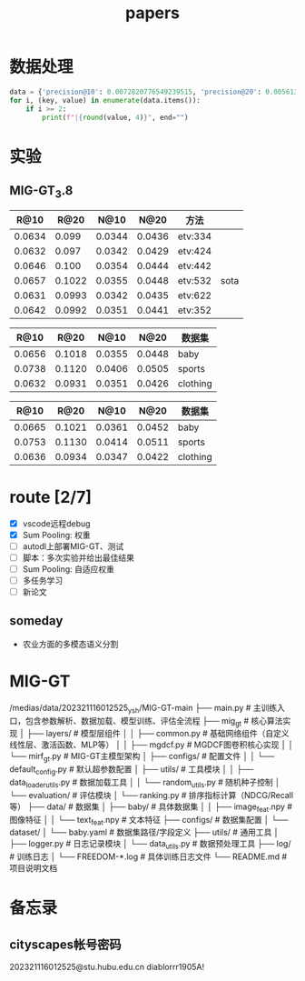 #+title: papers

* 数据处理
#+begin_src python :results output raw
data = {'precision@10': 0.0072820776549239515, 'precision@20': 0.005613268192337154, 'recall@10': 0.0658808950542044, 'recall@20': 0.10132092329829538, 'ndcg@10': 0.03534804649739116, 'ndcg@20': 0.04449428653973039}
for i, (key, value) in enumerate(data.items()):
    if i >= 2:
        print(f"|{round(value, 4)}", end="")
#+end_src

#+RESULTS:
| 0.0659 | 0.1013 | 0.0353 | 0.0445 |









* 实验
** MIG-GT_3.8
#+NAME: 实验_baby_SumPooling:增加权重
|   R@10 |   R@20 |   N@10 |   N@20 | 方法    |      |
|--------+--------+--------+--------+---------+------|
| 0.0634 |  0.099 | 0.0344 | 0.0436 | etv:334 |      |
| 0.0632 |  0.097 | 0.0342 | 0.0429 | etv:424 |      |
| 0.0646 |  0.100 | 0.0354 | 0.0444 | etv:442 |      |
| 0.0657 | 0.1022 | 0.0355 | 0.0448 | etv:532 | sota |
| 0.0631 | 0.0993 | 0.0342 | 0.0435 | etv:622 |      |
| 0.0642 | 0.0992 | 0.0351 | 0.0441 | etv:352 |      |

#+NAME: 复现
|   R@10 |   R@20 |   N@10 |   N@20 | 数据集   |
|--------+--------+--------+--------+----------|
| 0.0656 | 0.1018 | 0.0355 | 0.0448 | baby     |
| 0.0738 | 0.1120 | 0.0406 | 0.0505 | sports   |
| 0.0632 | 0.0931 | 0.0351 | 0.0426 | clothing |

#+NAME: 论文
|   R@10 |   R@20 |   N@10 |   N@20 | 数据集   |
|--------+--------+--------+--------+----------|
| 0.0665 | 0.1021 | 0.0361 | 0.0452 | baby     |
| 0.0753 | 0.1130 | 0.0414 | 0.0511 | sports   |
| 0.0636 | 0.0934 | 0.0347 | 0.0422 | clothing |


* route [2/7]
- [X] vscode远程debug
- [X] Sum Pooling: 权重
- [ ] autodl上部署MIG-GT、测试
- [ ] 脚本：多次实验并给出最佳结果
- [ ] Sum Pooling: 自适应权重
- [ ] 多任务学习
- [ ] 新论文


** someday
- 农业方面的多模态语义分割
* MIG-GT
/medias/data/202321116012525_ysh/MIG-GT-main
├── main.py                  # 主训练入口，包含参数解析、数据加载、模型训练、评估全流程
├── mig_gt                   # 核心算法实现
│   ├── layers/              # 模型层组件
│   │   ├── common.py        # 基础网络组件（自定义线性层、激活函数、MLP等）
│   │   ├── mgdcf.py         # MGDCF图卷积核心实现
│   │   └── mirf_gt.py       # MIG-GT主模型架构
│   ├── configs/            # 配置文件
│   │   └── default_config.py # 默认超参数配置
│   ├── utils/              # 工具模块
│   │   ├── data_loader_utils.py # 数据加载工具
│   │   └── random_utils.py # 随机种子控制
│   └── evaluation/         # 评估模块
│       └── ranking.py      # 排序指标计算（NDCG/Recall等）
├── data/                   # 数据集
│   ├── baby/               # 具体数据集
│   │   ├── image_feat.npy  # 图像特征
│   │   └── text_feat.npy   # 文本特征
├── configs/                # 数据集配置
│   └── dataset/
│       └── baby.yaml       # 数据集路径/字段定义
├── utils/                  # 通用工具
│   ├── logger.py           # 日志记录模块
│   └── data_utils.py      # 数据预处理工具
├── log/                    # 训练日志
│   └── FREEDOM-*.log       # 具体训练日志文件
└── README.md               # 项目说明文档

* 备忘录
** cityscapes帐号密码
202321116012525@stu.hubu.edu.cn
diablorrr1905A!

